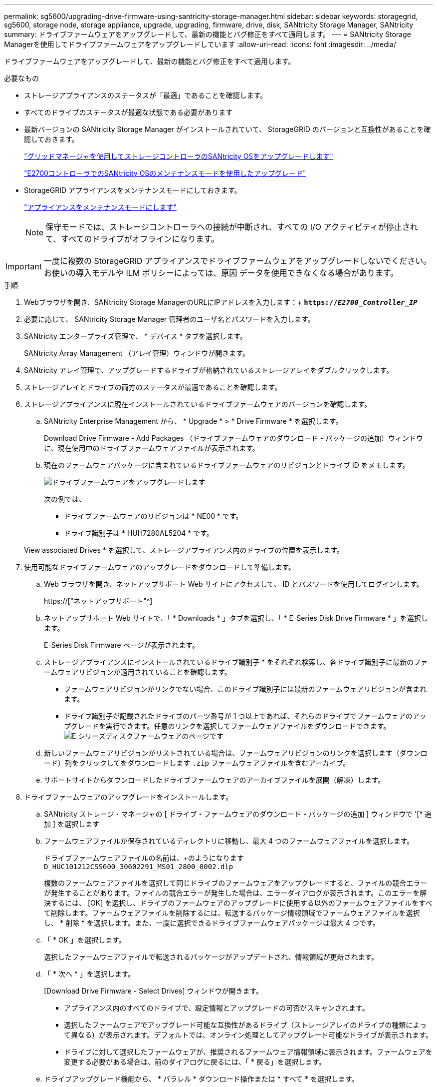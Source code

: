 ---
permalink: sg5600/upgrading-drive-firmware-using-santricity-storage-manager.html 
sidebar: sidebar 
keywords: storagegrid, sg5600, storage node, storage appliance, upgrade, upgrading, firmware, drive, disk, SANtricity Storage Manager, SANtricity 
summary: ドライブファームウェアをアップグレードして、最新の機能とバグ修正をすべて適用します。 
---
= SANtricity Storage Managerを使用してドライブファームウェアをアップグレードしています
:allow-uri-read: 
:icons: font
:imagesdir: ../media/


[role="lead"]
ドライブファームウェアをアップグレードして、最新の機能とバグ修正をすべて適用します。

.必要なもの
* ストレージアプライアンスのステータスが「最適」であることを確認します。
* すべてのドライブのステータスが最適な状態である必要があります
* 最新バージョンの SANtricity Storage Manager がインストールされていて、 StorageGRID のバージョンと互換性があることを確認しておきます。
+
link:upgrading-santricity-os-on-storage-controllers-using-grid-manager-sg5600.html["グリッドマネージャを使用してストレージコントローラのSANtricity OSをアップグレードします"]

+
link:upgrading-santricity-os-on-e2700-controller-using-maintenance-mode.html["E2700コントローラでのSANtricity OSのメンテナンスモードを使用したアップグレード"]

* StorageGRID アプライアンスをメンテナンスモードにしておきます。
+
link:placing-appliance-into-maintenance-mode.html["アプライアンスをメンテナンスモードにします"]

+

NOTE: 保守モードでは、ストレージコントローラへの接続が中断され、すべての I/O アクティビティが停止されて、すべてのドライブがオフラインになります。




IMPORTANT: 一度に複数の StorageGRID アプライアンスでドライブファームウェアをアップグレードしないでください。お使いの導入モデルや ILM ポリシーによっては、原因 データを使用できなくなる場合があります。

.手順
. Webブラウザを開き、SANtricity Storage ManagerのURLにIPアドレスを入力します：+
`*https://_E2700_Controller_IP_*`
. 必要に応じて、 SANtricity Storage Manager 管理者のユーザ名とパスワードを入力します。
. SANtricity エンタープライズ管理で、 * デバイス * タブを選択します。
+
SANtricity Array Management （アレイ管理）ウィンドウが開きます。

. SANtricity アレイ管理で、アップグレードするドライブが格納されているストレージアレイをダブルクリックします。
. ストレージアレイとドライブの両方のステータスが最適であることを確認します。
. ストレージアプライアンスに現在インストールされているドライブファームウェアのバージョンを確認します。
+
.. SANtricity Enterprise Management から、 * Upgrade * > * Drive Firmware * を選択します。
+
Download Drive Firmware - Add Packages （ドライブファームウェアのダウンロード - パッケージの追加）ウィンドウに、現在使用中のドライブファームウェアファイルが表示されます。

.. 現在のファームウェアパッケージに含まれているドライブファームウェアのリビジョンとドライブ ID をメモします。
+
image::../media/sg_storagemanager_upgrade_drive_firmware.png[ドライブファームウェアをアップグレードします]

+
次の例では、

+
*** ドライブファームウェアのリビジョンは * NE00 * です。
*** ドライブ識別子は * HUH7280AL5204 * です。




+
View associated Drives * を選択して、ストレージアプライアンス内のドライブの位置を表示します。

. 使用可能なドライブファームウェアのアップグレードをダウンロードして準備します。
+
.. Web ブラウザを開き、ネットアップサポート Web サイトにアクセスして、 ID とパスワードを使用してログインします。
+
https://["ネットアップサポート"^]

.. ネットアップサポート Web サイトで、「 * Downloads * 」タブを選択し、「 * E-Series Disk Drive Firmware * 」を選択します。
+
E-Series Disk Firmware ページが表示されます。

.. ストレージアプライアンスにインストールされているドライブ識別子 * をそれぞれ検索し、各ドライブ識別子に最新のファームウェアリビジョンが適用されていることを確認します。
+
*** ファームウェアリビジョンがリンクでない場合、このドライブ識別子には最新のファームウェアリビジョンが含まれます。
*** ドライブ識別子が記載されたドライブのパーツ番号が 1 つ以上であれば、それらのドライブでファームウェアのアップグレードを実行できます。任意のリンクを選択してファームウェアファイルをダウンロードできます。image:../media/sg_storage_mgr_download_drive_firmware.png["E シリーズディスクファームウェアのページです"]


.. 新しいファームウェアリビジョンがリストされている場合は、ファームウェアリビジョンのリンクを選択します（ダウンロード）列をクリックしてをダウンロードします `.zip` ファームウェアファイルを含むアーカイブ。
.. サポートサイトからダウンロードしたドライブファームウェアのアーカイブファイルを展開（解凍）します。


. ドライブファームウェアのアップグレードをインストールします。
+
.. SANtricity ストレージ・マネージャの [ ドライブ・ファームウェアのダウンロード - パッケージの追加 ] ウィンドウで '[* 追加 ] を選択します
.. ファームウェアファイルが保存されているディレクトリに移動し、最大 4 つのファームウェアファイルを選択します。
+
ドライブファームウェアファイルの名前は、+のようになります
`D_HUC101212CSS600_30602291_MS01_2800_0002.dlp`

+
複数のファームウェアファイルを選択して同じドライブのファームウェアをアップグレードすると、ファイルの競合エラーが発生することがあります。ファイルの競合エラーが発生した場合は、エラーダイアログが表示されます。このエラーを解決するには、 [OK] を選択し、ドライブのファームウェアのアップグレードに使用する以外のファームウェアファイルをすべて削除します。ファームウェアファイルを削除するには、転送するパッケージ情報領域でファームウェアファイルを選択し、 * 削除 * を選択します。また、一度に選択できるドライブファームウェアパッケージは最大 4 つです。

.. 「 * OK 」を選択します。
+
選択したファームウェアファイルで転送されるパッケージがアップデートされ、情報領域が更新されます。

.. 「 * 次へ * 」を選択します。
+
[Download Drive Firmware - Select Drives] ウィンドウが開きます。

+
*** アプライアンス内のすべてのドライブで、設定情報とアップグレードの可否がスキャンされます。
*** 選択したファームウェアでアップグレード可能な互換性があるドライブ（ストレージアレイのドライブの種類によって異なる）が表示されます。デフォルトでは、オンライン処理としてアップグレード可能なドライブが表示されます。
*** ドライブに対して選択したファームウェアが、推奨されるファームウェア情報領域に表示されます。ファームウェアを変更する必要がある場合は、前のダイアログに戻るには、「 * 戻る」を選択します。


.. ドライブアップグレード機能から、 * パラレル * ダウンロード操作または * すべて * を選択します。
+
アプライアンスがメンテナンスモードになっていて、すべてのドライブとすべてのボリュームの I/O アクティビティが停止されているため、これらのアップグレード方式のいずれかを使用できます。

.. 互換性のあるドライブで、選択したファームウェアファイルをアップグレードするドライブを選択します。
+
*** ドライブを 1 つ以上アップグレードする場合は、各ドライブを選択します。
*** 互換性のあるすべてのドライブについて、 * すべて選択 * を選択します。
+
ベストプラクティスとして、同じモデルのドライブをすべて同じファームウェアリビジョンにアップグレードすることを推奨します。



.. 「*完了*」を選択し、と入力します `yes` 「 * OK 」を選択します。
+
*** ドライブファームウェアのダウンロードとアップグレードが開始され、すべてのドライブのファームウェア転送のステータスが Download Drive Firmware - Progress で示されます。
*** アップグレードに参加している各ドライブのステータスが、更新されたデバイスの転送の進行状況列に表示されます。
+
24 ドライブのシステムですべてのドライブがアップグレードされている場合は、ドライブファームウェアの並行アップグレード処理が完了するまでに最大 90 秒かかることがあります。大規模なシステムでは、実行時間が少し長くなります。



.. ファームウェアのアップグレードプロセスでは、 + を実行できます
+
*** [* Stop] を選択して、進行中のファームウェアのアップグレードを停止します。実行中のファームウェアのアップグレードが完了します。ファームウェアアップグレードを試行したドライブには、それぞれのステータスが表示されます。残りのドライブのステータスが「 Not Attempted 」と表示されます。
+

IMPORTANT: ドライブファームウェアのアップグレードプロセスを停止すると、データが失われたり、ドライブを使用できなくなったりする可能性があります。

*** [ 名前を付けて保存 ] を選択して、ファームウェアアップグレードの進行状況の概要に関するテキストレポートを保存します。レポートは、デフォルトの .log ファイル拡張子で保存されます。ファイル拡張子またはディレクトリを変更する場合は、 [Save Drive Download Log] でパラメータを変更します。


.. ドライブファームウェアのダウンロード - 進捗状況を監視します。ドライブの更新領域には、ファームウェアのアップグレードが予定されているドライブのリストと、各ドライブのダウンロードおよびアップグレードの転送ステータスが表示されます。
+
アップグレードに参加している各ドライブの進捗状況とステータスが Transfer Progress 列に表示されます。アップグレード中にエラーが発生した場合は、推奨される対処方法を実行します。

+
*** * 保留中 *
+
スケジュールされているがまだ開始されていないオンラインファームウェアダウンロード処理の場合は、このステータスが表示されます。

*** * 実行中 *
+
ファームウェアをドライブに転送しています。

*** * 再構成を実行中 *
+
このステータスは、ドライブの高速再構築中にボリューム転送が実行された場合に表示されます。コントローラのリセットまたは障害が原因で、コントローラ所有者がボリュームを転送している場合が一般的です。

+
ドライブの完全な再構築が開始されます。

*** * 失敗 - 一部 *
+
問題が発生して残りのファイルを転送できなくなるまで、ファームウェアはドライブに一部だけ転送されました。

*** * 失敗 - 無効な状態 *
+
ファームウェアが無効です。

*** * 失敗 - その他 *
+
ドライブの物理的な問題が原因で、ファームウェアをダウンロードできませんでした。

*** * 未試行 *
+
ファームウェアがダウンロードされませんでした。ダウンロードが停止してからアップグレードを実行できなかった、ドライブがアップグレードの対象にならなかった、エラーが原因でダウンロードができなかったなどのさまざまな理由が原因である可能性があります。

*** * 成功 *
+
ファームウェアが正常にダウンロードされました。





. ドライブファームウェアのアップグレードが完了したら、次の手順を実行
+
** ドライブファームウェアダウンロードウィザードを閉じるには、 * 閉じる * を選択します。
** ウィザードを再開するには、 * 転送詳細 * を選択します。


. アップグレード処理が完了したら、アプライアンスをリブートします。StorageGRID アプライアンス・インストーラから、 *Advanced*>*Reboot Controller* を選択し、次のいずれかのオプションを選択します。
+
** Reboot into StorageGRID * を選択し、ノードをグリッドに再追加してコントローラをリブートします。メンテナンスモードで作業を完了し、ノードを通常動作に戻す準備ができている場合は、このオプションを選択します。
** メンテナンスモードを維持したままコントローラをリブートするには、 * Reboot into Maintenance Mode * を選択します。このオプションは、グリッドに再追加する前にノードで追加のメンテナンス処理を実行する必要がある場合に選択します。image:../media/reboot_controller_from_maintenance_mode.png["コントローラをメンテナンスモードでリブートします"]
+
アプライアンスがリブートしてグリッドに再参加するまでに最大 20 分かかることがあります。リブートが完了し、ノードが再びグリッドに参加したことを確認するには、 Grid Manager に戻ります。[ノード*（Nodes *）]タブには、通常のステータスが表示されます image:../media/icon_alert_green_checkmark.png["アイコンアラートの緑のチェックマーク"] アクティブなアラートがなく、ノードがグリッドに接続されていることを示す、アプライアンスノードの場合。

+
image::../media/node_rejoin_grid_confirmation.png[アプライアンスノードがグリッドに再参加しました]




